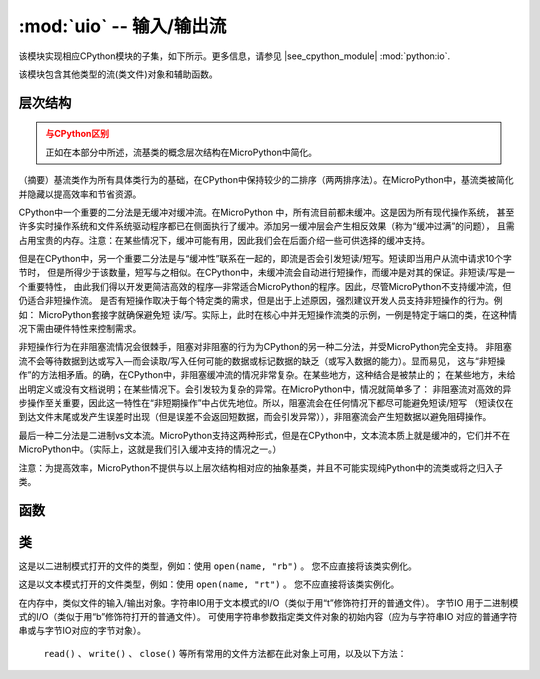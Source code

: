 :mod:`uio` -- 输入/输出流
==================================

.. module:: uio
   :synopsis: 输入/输出流

该模块实现相应CPython模块的子集，如下所示。更多信息，请参见
|see_cpython_module| :mod:`python:io`.

该模块包含其他类型的流(类文件)对象和辅助函数。

层次结构
--------------------

.. admonition:: 与CPython区别
   :class: attention

   正如在本部分中所述，流基类的概念层次结构在MicroPython中简化。

（摘要）基流类作为所有具体类行为的基础，在CPython中保持较少的二排序（两两排序法）。在MicroPython中，基流类被简化并隐藏以提高效率和节省资源。

CPython中一个重要的二分法是无缓冲对缓冲流。在MicroPython 中，所有流目前都未缓冲。这是因为所有现代操作系统，
甚至许多实时操作系统和文件系统驱动程序都已在侧面执行了缓冲。添加另一缓冲层会产生相反效果（称为“缓冲过满”的问题），
且需占用宝贵的内存。注意：在某些情况下，缓冲可能有用，因此我们会在后面介绍一些可供选择的缓冲支持。

但是在CPython中，另一个重要二分法是与“缓冲性”联系在一起的，即流是否会引发短读/短写。短读即当用户从流中请求10个字节时，
但是所得少于该数量，短写与之相似。在CPython中，未缓冲流会自动进行短操作，而缓冲是对其的保证。非短读/写是一个重要特性，
由此我们得以开发更简洁高效的程序—非常适合MicroPython的程序。因此，尽管MicroPython不支持缓冲流，但仍适合非短操作流。
是否有短操作取决于每个特定类的需求，但是出于上述原因，强烈建议开发人员支持非短操作的行为。例如： MicroPython套接字就确保避免短
读/写。实际上，此时在核心中并无短操作流类的示例，一例是特定于端口的类，在这种情况下需由硬件特性来控制需求。

非短操作行为在非阻塞流情况会很棘手，阻塞对非阻塞的行为为CPython的另一种二分法，并受MicroPython完全支持。
非阻塞流不会等待数据到达或写入—而会读取/写入任何可能的数据或标记数据的缺乏（或写入数据的能力）。显而易见，
这与“非短操作”的方法相矛盾。的确，在CPython中，非阻塞缓冲流的情况非常复杂。在某些地方，这种结合是被禁止的；
在某些地方，未给出明定义或没有文档说明；在某些情况下。会引发较为复杂的异常。在MicroPython中，情况就简单多了：
非阻塞流对高效的异步操作至关重要，因此这一特性在“非短期操作”中占优先地位。所以，阻塞流会在任何情况下都尽可能避免短读/短写
（短读仅在到达文件末尾或发产生误差时出现（但是误差不会返回短数据，而会引发异常）），非阻塞流会产生短数据以避免阻碍操作。

最后一种二分法是二进制vs文本流。MicroPython支持这两种形式，但是在CPython中，文本流本质上就是缓冲的，它们并不在MicroPython中。（实际上，这就是我们引入缓冲支持的情况之一。）

注意：为提高效率，MicroPython不提供与以上层次结构相对应的抽象基类，并且不可能实现纯Python中的流类或将之归入子类。

函数
---------

.. function:: open(name, mode='r', **kwargs)

    打开一个文件。内置的 ``open()`` 函数是该函数的别名。所有端口（提供对文件系统的访问）都需支持模式参数，但是对于其他参数的支持因端口不同而不同。

类
-------

.. class:: FileIO(...)

    这是以二进制模式打开的文件的类型，例如：使用 ``open(name, "rb")`` 。
    您不应直接将该类实例化。

.. class:: TextIOWrapper(...)

    这是以文本模式打开的文件类型，例如：使用 ``open(name, "rt")`` 。
    您不应直接将该类实例化。

.. class:: StringIO([string])
.. class:: BytesIO([string])

    在内存中，类似文件的输入/输出对象。字符串IO用于文本模式的I/O（类似于用“t”修饰符打开的普通文件）。
    字节IO 用于二进制模式的I/O（类似于用“b”修饰符打开的普通文件）。
    可使用字符串参数指定类文件对象的初始内容（应为与字符串IO 对应的普通字符串或与字节IO对应的字节对象）。
     ``read()`` 、 ``write()`` 、 ``close()`` 等所有常用的文件方法都在此对象上可用，以及以下方法：


    .. method:: getvalue()

        获取存储数据的底层缓冲区的当前内容。
